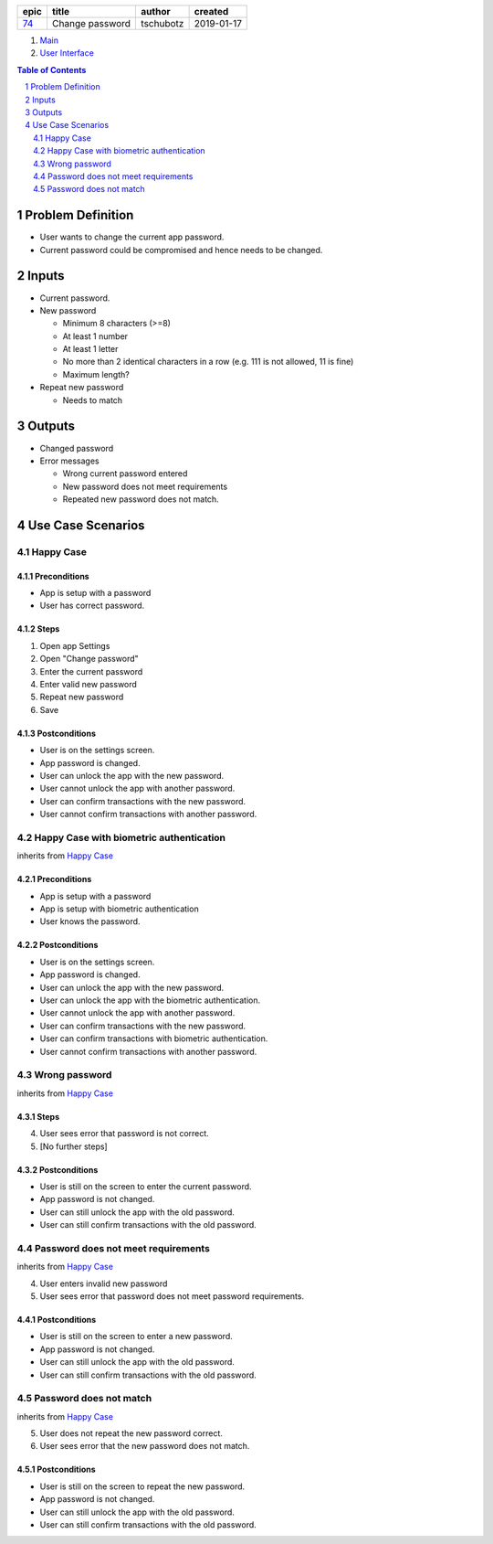 =====  ===============  =========  ==========
epic        title        author     created
=====  ===============  =========  ==========
`74`_  Change password  tschubotz  2019-01-17
=====  ===============  =========  ==========

.. _74: https://github.com/gnosis/safe/issues/74

.. _Main:


#. `Main`_
#. `User Interface`_

.. sectnum::
.. contents:: Table of Contents
    :local:
    :depth: 2

Problem Definition
---------------------

* User wants to change the current app password.
* Current password could be compromised and hence needs to be changed.

Inputs
-----------

- Current password.
- New password

  - Minimum 8 characters (>=8)
  - At least 1 number
  - At least 1 letter
  - No more than 2 identical characters in a row
    (e.g. 111 is not allowed, 11 is fine)
  - Maximum length?
- Repeat new password

  - Needs to match

Outputs
------------

- Changed password
- Error messages

  - Wrong current password entered
  - New password does not meet requirements
  - Repeated new password does not match.


Use Case Scenarios
-----------------------

Happy Case
~~~~~~~~~~~~~~~

Preconditions
+++++++++++++

- App is setup with a password
- User has correct password.

Steps
+++++

1. Open app Settings
2. Open "Change password"
3. Enter the current password
4. Enter valid new password
5. Repeat new password
6. Save

Postconditions
++++++++++++++

- User is on the settings screen.
- App password is changed.
- User can unlock the app with the new password.
- User cannot unlock the app with another password.
- User can confirm transactions with the new password.
- User cannot confirm transactions with another password.


Happy Case with biometric authentication
~~~~~~~~~~~~~~~~~~~~~~~~~~~~~~~~~~~~~~~~

inherits from `Happy Case`_

Preconditions
+++++++++++++

- App is setup with a password
- App is setup with biometric authentication
- User knows the password.

Postconditions
++++++++++++++

- User is on the settings screen.
- App password is changed.
- User can unlock the app with the new password.
- User can unlock the app with the biometric authentication.
- User cannot unlock the app with another password.
- User can confirm transactions with the new password.
- User can confirm transactions with biometric authentication.
- User cannot confirm transactions with another password.


Wrong password
~~~~~~~~~~~~~~~~~~~

inherits from `Happy Case`_

Steps
+++++

4. User sees error that password is not correct.
5. [No further steps]

Postconditions
++++++++++++++

- User is still on the screen to enter the current password.
- App password is not changed.
- User can still unlock the app with the old password.
- User can still confirm transactions with the old password.


Password does not meet requirements
~~~~~~~~~~~~~~~~~~~~~~~~~~~~~~~~~~~~~~~~

inherits from `Happy Case`_

4. User enters invalid new password
5. User sees error that password does not meet password requirements.

Postconditions
++++++++++++++

- User is still on the screen to enter a new password.
- App password is not changed.
- User can still unlock the app with the old password.
- User can still confirm transactions with the old password.


Password does not match
~~~~~~~~~~~~~~~~~~~~~~~~~~~~

inherits from `Happy Case`_

5. User does not repeat the new password correct.
6. User sees error that the new password does not match.

Postconditions
++++++++++++++

- User is still on the screen to repeat the new password.
- App password is not changed.
- User can still unlock the app with the old password.
- User can still confirm transactions with the old password.


.. _`User Interface`: 02_user_interface.rst
